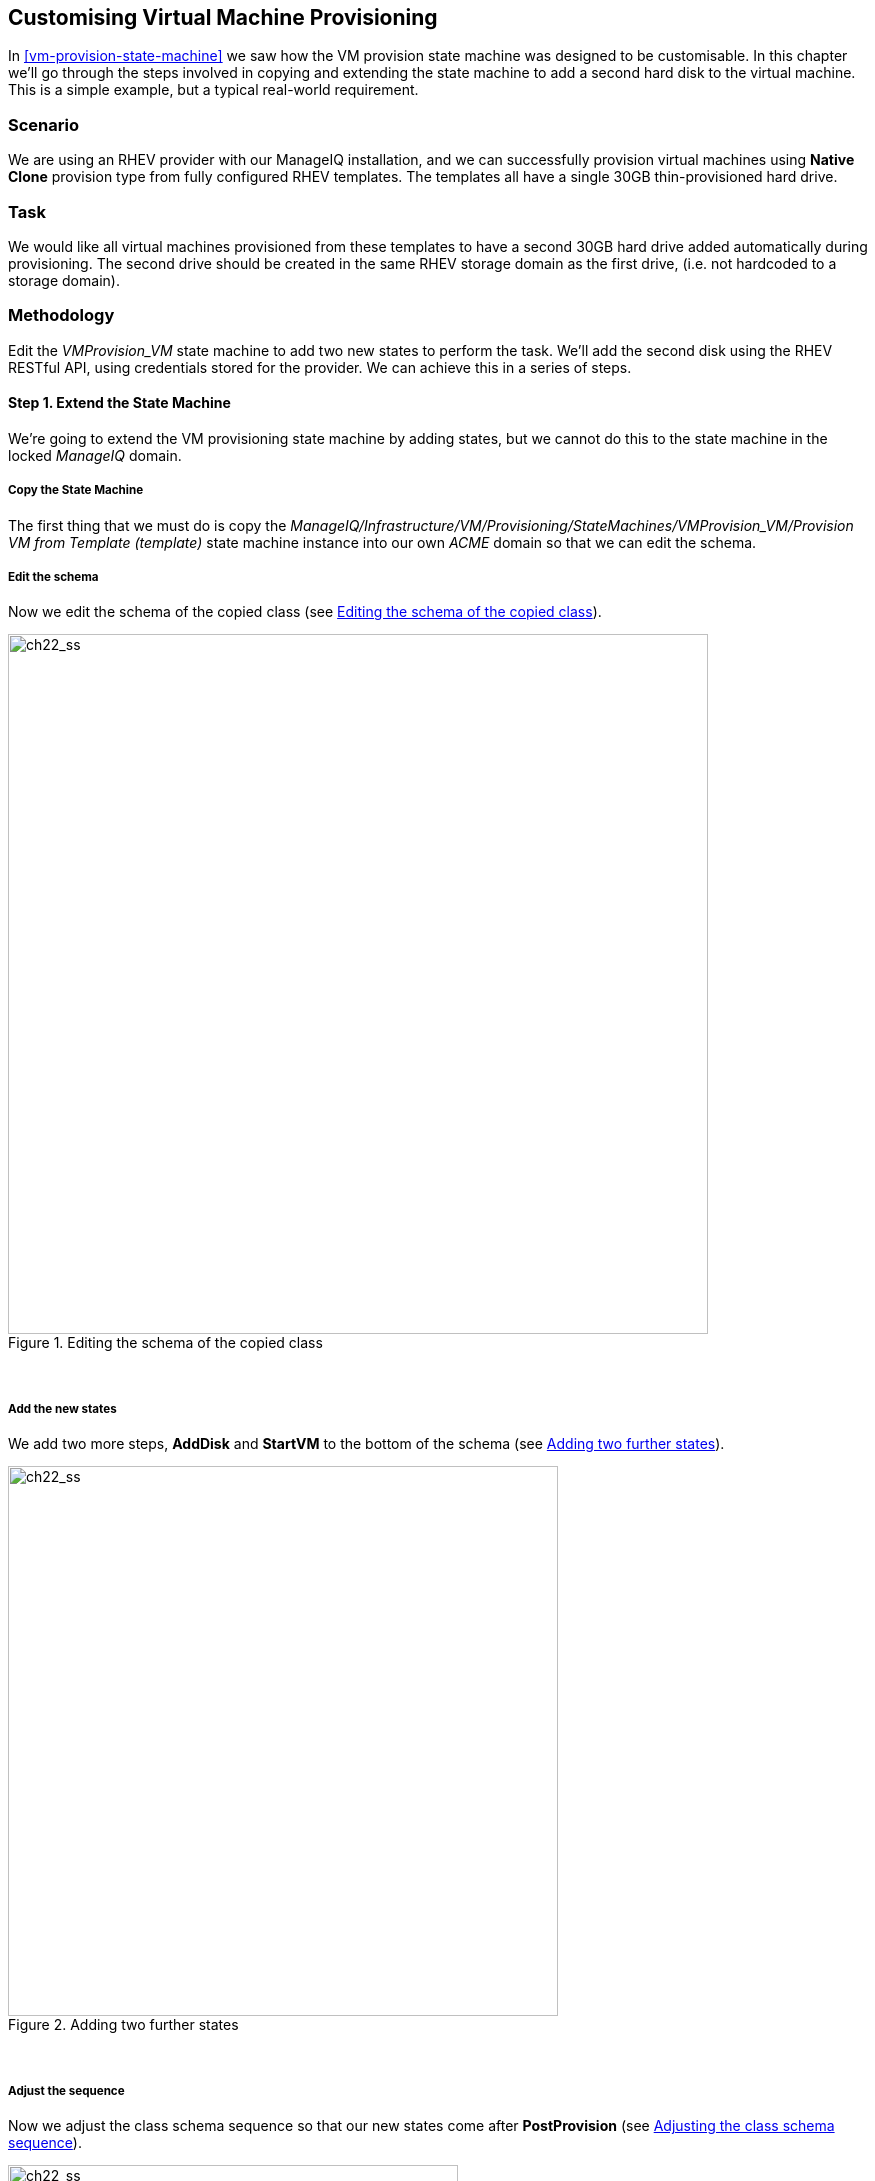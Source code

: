 [[customising-vm-provisioning]]
== Customising Virtual Machine Provisioning

In <<vm-provision-state-machine>> we saw how the VM provision state machine was designed to be customisable. In this chapter we'll go through the steps involved in copying and extending the state machine to add a second hard disk to the virtual machine. This is a simple example, but a typical real-world requirement.

=== Scenario

We are using an RHEV provider with our ManageIQ installation, and we can successfully provision virtual machines using *Native Clone* provision type from fully configured RHEV templates. The templates all have a single 30GB thin-provisioned hard drive.

=== Task

We would like all virtual machines provisioned from these templates to have a second 30GB hard drive added automatically during provisioning. The second drive should be created in the same RHEV storage domain as the first drive, (i.e. not hardcoded to a storage domain).

=== Methodology

Edit the _VMProvision_VM_ state machine to add two new states to perform the task. We'll add the second disk using the RHEV RESTful API, using credentials stored for the provider. We can achieve this in a series of steps.

==== Step 1. Extend the State Machine

We're going to extend the VM provisioning state machine by adding states, but we cannot do this to the state machine in the locked _ManageIQ_ domain. 

===== Copy the State Machine

The first thing that we must do is copy the _ManageIQ/Infrastructure/VM/Provisioning/StateMachines/VMProvision_VM/Provision VM from Template (template)_ state machine instance into our own _ACME_ domain so that we can edit the schema.

===== Edit the schema

Now we edit the schema of the copied class (see <<c22i2>>).

[[c22i2]]
.Editing the schema of the copied class
image::images/ch22_ss2.png[ch22_ss,700,align="center"]
{zwsp} +

===== Add the new states

We add two more steps, *AddDisk* and *StartVM* to the bottom of the schema (see <<c22i3>>).

[[c22i3]]
.Adding two further states
image::images/ch22_ss3.png[ch22_ss,550,align="center"]
{zwsp} +

===== Adjust the sequence

Now we adjust the class schema sequence so that our new states come after **PostProvision** (see <<c22i4>>).

[[c22i4]]
.Adjusting the class schema sequence
image::images/ch22_ss4.png[ch22_ss,450,align="center"]
{zwsp} +

==== Step 2. Disable Auto-Power-On

We're going to override the default behaviour of the VM provisioning workflow which is to auto-start a VM after provisioning. We do this because we want to add our new disk with the VM powered off, and then power on the VM ourselves afterwards.

===== Copy the method

We copy the _/Infrastructure/VM/Provisioning/StateMachines/Methods/redhat_CustomizeRequest_ method from the _ManageIQ_ domain (if we're using ManageIQ) or from the _RedHat_ domain (if we're using CloudForms) into ours (see <<c22i5>>).

[NOTE]
The _RedHat_ domain contains an enhanced version of _redhat_CustomizeRequest_. We must ensure that we copy and extend the correct version for our product.

[[c22i5]]
.Copying the redhat_CustomizeRequest method into our own domain
image::images/ch22_ss5.png[ch22_ss,350,align="center"]
{zwsp} +

===== Edit the method

We edit _redhat_CustomizeRequest_ to set the options hash key `:vm_auto_start` to be `false`. We must do this after the line:

[source,ruby]
----
prov = $evm.root["miq_provision"]
----

The additional lines are as follows:

[source,ruby]
----
# Get provisioning object
prov = $evm.root["miq_provision"]

####  Add the following lines
# Set the autostart parameter to false so that RHEV won't start the VM directly
$evm.log(:info, "Setting vm_auto_start to false")
prov.set_option(:vm_auto_start, false)
####  End of additional lines

----

==== Step 3. Create Our New Instances and Methods

We'll create a new namespace _Integration/RedHat_ in our own domain, and create a simple one-field _Methods_ class as we did in <<writing-running-our-own-automation-scripts>>. We add two new instances _AddDisk_ and _StartVM_, and two new methods _add_disk_ and _start_vm_ to this class (see <<c22i6>>).

[[c22i6]]
.Adding two new instances and methods
image::images/ch22_ss6.png[ch22_ss,320,align="center"]
{zwsp} +

Next we'll examine the interesting parts of the code in each of the methods.

===== add_disk

_add_disk_ defines its own method `call_rhev` that handles the REST communication with the Red Hat Enterprise Virtualizaton Manager:

[source,ruby]
----
  def call_rhev(servername, username, password, action,
                ref=nil, body_type=:xml, body=nil)
    #
    # If ref is a url then use that one instead
    #
    unless ref.nil?
      url = ref if ref.include?('http')
    end
    url ||= "https://#{servername}#{ref}"
    
    params = {
      :method => action,
      :url => url,
      :user => username,
      :password => password,
      :headers => { :content_type=>body_type, :accept=>:xml },
      :verify_ssl => false
    }
    params[:payload] = body if body
    rest_response = RestClient::Request.new(params).execute
    #
    # RestClient raises an exception for us on any non-200 error
    #
    return rest_response
  end
----

In the main section of code we account for the fact that we're allowing _add_disk_ to be callable in either of two ways: from a button on a virtual machine in the WebUI, or as part of the VM provision workflow. (see <<ways-of-entering-automate>>). We first need to find out how _add_disk_ has been called, and retrieve the virtual machine service model object accordingly. 

We also need to determine the new disk size. If _add_disk_ has been called from a button, the new disk dize will have been passed as a service dialog element. If it's called as part of a VM provisioning operation we'll hardcode this as the NEW_DISK_SIZE constant (for this example it's 30GB):

[source,ruby]
----
  case $evm.root['vmdb_object_type']
  when 'miq_provision'                  # called from a VM provision workflow
    vm = $evm.root['miq_provision'].destination
    disk_size_bytes = NEW_DISK_SIZE * 1024**3
  when 'vm'
    vm = $evm.root['vm']                # called from a button
    disk_size_bytes = $evm.root['dialog_disk_size_gb'].to_i * 1024**3
  end
----

We're going to create the new disk on the same storage domain as the existing first disk, so we need to find the existing storage domain details:

[source,ruby]
----
  storage_id = vm.storage_id rescue nil
  #
  # Extract the RHEV-specific Storage Domain ID
  #
  unless storage_id.nil? || storage_id.blank?
    storage = $evm.vmdb('storage').find_by_id(storage_id)
    storage_domain_id = storage.ems_ref.match(/.*\/(\w.*)$/)[1]
  end
----

Next we extract the credentials of the RHEV Manager (from the _ext_management_system_ object), as we'll need to use these when we make the REST call. We also build our XML payload using the _Nokogiri_ gem:

[source,ruby]
----
  unless storage_domain_id.nil?
    #
    # Extract the IP address and credentials for the RHEV provider
    #
    servername = vm.ext_management_system.ipaddress ||
                                            vm.ext_management_system.hostname
    username = vm.ext_management_system.authentication_userid
    password = vm.ext_management_system.authentication_password

    builder = Nokogiri::XML::Builder.new do |xml|
      xml.disk {
        xml.storage_domains {
          xml.storage_domain :id => storage_domain_id
        }
        xml.size disk_size_bytes
        xml.type 'system'
        xml.interface 'virtio'
        xml.format 'cow'
        xml.bootable 'false'
      }
    end

    body = builder.to_xml
----

We make the REST call to the RHEV Manager, and parse the response:
    
[source,ruby]
----    
    $evm.log(:info,
              "Adding #{disk_size_bytes / 1024**3} GByte disk to VM: #{vm.name}")
    response = call_rhev(servername, username, password, :post, \
                                               "#{vm.ems_ref}/disks", :xml, body)
    #
    # Parse the response body XML
    #
    doc = Nokogiri::XML.parse(response.body)
----

The initial response back from the API contains some hrefs that we need to use, so we extract those:
    
[source,ruby]
---- 
    #
    # Pull out some reusable hrefs from the initial response
    #
    disk_href = doc.at_xpath("/disk")['href']
    creation_status_href = \
                       doc.at_xpath("/disk/link[@rel='creation_status']")['href']
    activate_href = doc.at_xpath("/disk/actions/link[@rel='activate']")['href']
----

We poll the API for the completion status:

[NOTE]
It's not good practice to `sleep` in an Automate method. For simplicity in this example we're handling the sleep -> retry counter logic ourselves to avoid the possibility of sleeping forever. In a production environment we'd use the built-in state machine retry logic to handle this for us.

[source,ruby]
---- 
    #
    # Validate the creation_status (wait for up to a minute)
    #
    creation_status = doc.at_xpath("/disk/creation_status/state").text
    counter = 13
    while creation_status != "complete"
      counter -= 1
      if counter == 0
        raise "Timeout waiting for new disk creation_status to reach \
                              \"complete\": Creation Status = #{creation_status}"
      else
        sleep 5
        response = call_rhev(servername, username, password, :get, 
                                                 creation_status_href, :xml, nil)
        doc = Nokogiri::XML.parse(response.body)
        creation_status = doc.at_xpath("/creation/status/state").text
      end
    end
----

If the disk has been attached to a powered-on VM (as it may have been if the method is called from a button), we would need to activate the disk in RHEV. If the VM is powered off when the disk is added, this stage is unnecessary:

[source,ruby]
---- 
    #
    # Disk has been created successfully,
    # now check its activation status and if necessary activate it
    #
    response = call_rhev(servername, username, password, :get,
                                                            disk_href, :xml, nil)
    doc = Nokogiri::XML.parse(response.body)
    if doc.at_xpath("/disk/active").text != "true"
      $evm.log(:info, "Activating disk")
      body = "<action/>"
      response = call_rhev(servername, username, password, :post,
                                                        activate_href, :xml, body)
    else
      $evm.log(:info, "New disk already active")
    end
  end
  #
  # Exit method
  #
  $evm.root['ae_result'] = 'ok'
  exit MIQ_OK
----

===== start_vm

The code for *start_vm* is as follows:

[source,ruby]
----
begin
  vm = $evm.root['miq_provision'].destination
  $evm.log(:info, "Current VM power state = #{vm.power_state}")
  unless vm.power_state == 'on'
    vm.start
    vm.refresh
    $evm.root['ae_result'] = 'retry'
    $evm.root['ae_retry_interval'] = '30.seconds'
  else
    $evm.root['ae_result'] = 'ok'
  end

rescue => err
  $evm.log(:error, "[#{err}]\n#{err.backtrace.join("\n")}")
  $evm.root['ae_result'] = 'error'
end
----

The full scripts are also available from https://github.com/pemcg/oreilly-mastering-cloudforms-automation[here]

==== Step 4. Add Our New Instances to the Copied State Machine

Now we edit our copied _Provision VM from Template_ state machine instance to add the *AddDisk* and *StartVM* instance URIs to the appropriate steps (see <<c22i7>>).

[[c22i7]]
.Adding the instance URIs to the provisioning state machine
image::images/ch22_ss7.png[ch22_ss]
{zwsp} +

==== Step 5. Provision a Virtual Machine

We'll provision a VM to test this. We should see that the VM is not immediately started after creation, and suitable messages in _automation.log_ show that our additional methods are working:

....
...<AEMethod add_disk> Adding 30GB disk to VM: rhel7srv006
...<AEMethod add_disk> Creation Status: pending
...<AEMethod add_disk> Creation Status: complete
...<AEMethod add_disk> New disk already active
...
...<AEMethod start_vm> Current VM power state = off
...<AEMethod start_vm> Current VM power state = unknown
...<AEMethod start_vm> Current VM power state = on
....

We can take a look at the number of disks in the virtual machine Details page in the ManageIQ WebUI (see <<c22i8>>).

[[c22i8]]
.VM details pane showing additional disk
image::images/ch22_ss8.png[ch22_ss]
{zwsp} +

Here we see the second disk attached to the virtual machine. Our modified VM provisioning workflow has been successful.

=== Summary

This chapter has shown how we can extend the provisioning state machine to add our own workflow stages. Although this has been a simple example, some kind of provisioning workflow extension is very common in practice. We see another example in <<integrating-with-satellite-6-during-provisioning>> where we extend the workflow to register our newly provisioned virtual machine with a Satellite 6 server.

The example has also shown the _Integration_ functionality of CloudForms/ManageIQ, and how we can use API calls - in this case using the REST client - to extend our workflows into the wider enterprise. 

==== Further Reading

https://access.redhat.com/documentation/en-US/Red_Hat_Enterprise_Virtualization/3.6/html/REST_API_Guide/index.html[Red Hat Enterprise Virtualization 3.6 REST API Guide]

http://www.rubydoc.info/github/rest-client/rest-client[REST Client Gem]

http://www.rubydoc.info/github/sparklemotion/nokogiri[Nokogiri Gem]

